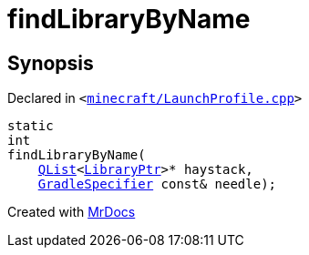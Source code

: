 [#findLibraryByName]
= findLibraryByName
:relfileprefix: 
:mrdocs:


== Synopsis

Declared in `&lt;https://github.com/PrismLauncher/PrismLauncher/blob/develop/launcher/minecraft/LaunchProfile.cpp#L127[minecraft&sol;LaunchProfile&period;cpp]&gt;`

[source,cpp,subs="verbatim,replacements,macros,-callouts"]
----
static
int
findLibraryByName(
    xref:QList.adoc[QList]&lt;xref:LibraryPtr.adoc[LibraryPtr]&gt;* haystack,
    xref:GradleSpecifier.adoc[GradleSpecifier] const& needle);
----



[.small]#Created with https://www.mrdocs.com[MrDocs]#
